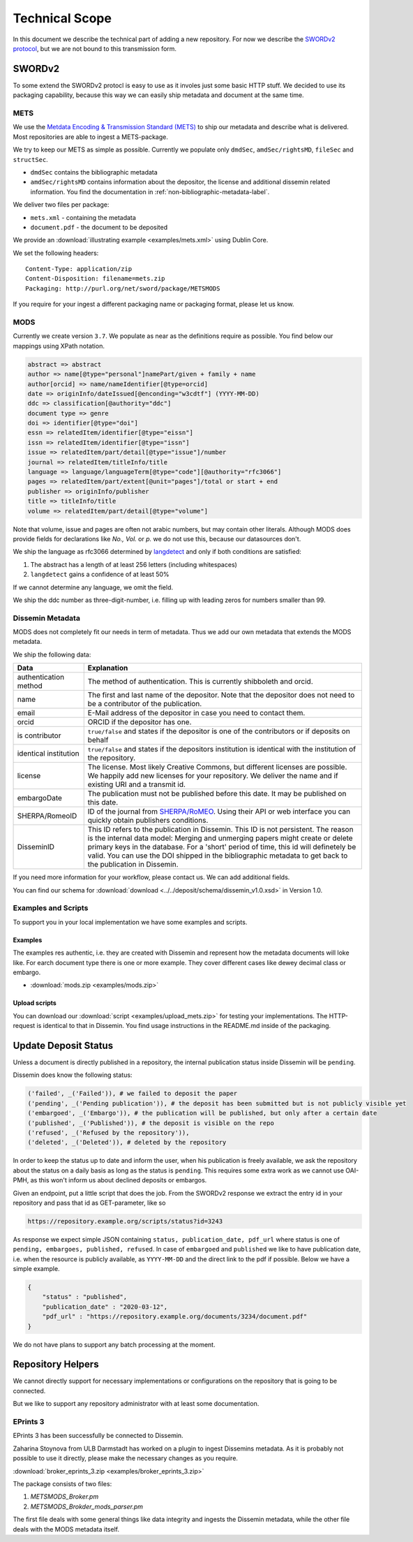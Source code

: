 ===============
Technical Scope
===============

In this document we describe the technical part of adding a new repository.
For now we describe the `SWORDv2 protocol <http://swordapp.org/sword-v2/sword-v2-specifications/>`_, but we are not bound to this transmission form.

SWORDv2
=======

To some extend the SWORDv2 protocl is easy to use as it involes just some basic HTTP stuff.
We decided to use its packaging capability, because this way we can easily ship metadata and document at the same time.

METS
----

We use the `Metdata Encoding \& Transmission Standard (METS) <https://www.loc.gov/standards/mets/>`_ to ship our metadata and describe what is delivered.
Most repositories are able to ingest a METS-package.

We try to keep our METS as simple as possible.
Currently we populate only ``dmdSec``, ``amdSec/rightsMD``, ``fileSec`` and ``structSec``.

* ``dmdSec`` contains the bibliographic metadata
* ``amdSec/rightsMD`` contains information about the depositor, the license and additional dissemin related information. You find the documentation in :ref:`non-bibliographic-metadata-label`.

We deliver two files per package:

* ``mets.xml`` - containing the metadata
* ``document.pdf`` - the document to be deposited

We provide an :download:`illustrating example <examples/mets.xml>` using Dublin Core.

We set the following headers::

    Content-Type: application/zip
    Content-Disposition: filename=mets.zip
    Packaging: http://purl.org/net/sword/package/METSMODS

If you require for your ingest a different packaging name or packaging format, please let us know.

MODS
----

Currently we create version ``3.7``. 
We populate as near as the definitions require as possible.
You find below our mappings using XPath notation.

.. code::

    abstract => abstract
    author => name[@type="personal"]namePart/given + family + name
    author[orcid] => name/nameIdentifier[@type=orcid]
    date => originInfo/dateIssued[@enconding="w3cdtf"] (YYYY-MM-DD)
    ddc => classification[@authority="ddc"]
    document type => genre
    doi => identifier[@type="doi"]
    essn => relatedItem/identifier[@type="eissn"]
    issn => relatedItem/identifier[@type="issn"]
    issue => relatedItem/part/detail[@type="issue"]/number
    journal => relatedItem/titleInfo/title
    language => language/languageTerm[@type="code"][@authority="rfc3066"]
    pages => relatedItem/part/extent[@unit="pages"]/total or start + end
    publisher => originInfo/publisher
    title => titleInfo/title
    volume => relatedItem/part/detail[@type="volume"]

Note that volume, issue and pages are often not arabic numbers, but may contain other literals.
Although MODS does provide fields for declarations like *No., Vol.* or *p.* we do not use this, because our datasources don't.

We ship the language as rfc3066 determined by `langdetect <https://pypi.org/project/langdetect/>`_ and only if both conditions are satisfied:

1. The abstract has a length of at least 256 letters (including whitespaces)
2. ``langdetect`` gains a confidence of at least 50%

If we cannot determine any language, we omit the field.

We ship the ddc number as three-digit-number, i.e. filling up with leading zeros for numbers smaller than 99.


Dissemin Metadata
-----------------

MODS does not completely fit our needs in term of metadata.
Thus we add our own metadata that extends the MODS metadata.

We ship the following data:

===================== =====
Data                  Explanation
===================== =====
authentication method The method of authentication. This is currently shibboleth and orcid.
name                  The first and last name of the depositor. Note that the depositor does not need to be a contributor of the publication.
email                 E-Mail address of the depositor in case you need to contact them.
orcid                 ORCID if the depositor has one.
is contributor        ``true/false`` and states if the depositor is one of the contributors or if deposits on behalf
identical institution ``true/false`` and states if the depositors institution is identical with the institution of the repository.
license               The license. Most likely Creative Commons, but different licenses are possible. We happily add new licenses for your repository. We deliver the name and if existing URI and a transmit id.
embargoDate           The publication must not be published before this date. It may be published on this date.
SHERPA/RomeoID        ID of the journal from `SHERPA/RoMEO <http://sherpa.ac.uk/romeo/index.php>`_. Using their API or web interface you can quickly obtain publishers conditions.
DisseminID            This ID refers to the publication in Dissemin. This ID is not persistent. The reason is the internal data model: Merging and unmerging papers might create or delete primary keys in the database. For a 'short' period of time, this id will definetely be valid. You can use the DOI shipped in the bibliographic metadata to get back to the publication in Dissemin.
===================== =====

If you need more information for your workflow, please contact us. We can add additional fields.

You can find our schema for :download:`download <../../deposit/schema/dissemin_v1.0.xsd>` in Version 1.0.

Examples and Scripts
--------------------

To support you in your local implementation we have some examples and scripts.

Examples
~~~~~~~~
The examples res authentic, i.e. they are created with Dissemin and represent how the metadata documents will loke like.
For earch document type there is one or more example.
They cover different cases like dewey decimal class or embargo.

* :download:`mods.zip <examples/mods.zip>`


Upload scripts
~~~~~~~~~~~~~~

You can download our :download:`script <examples/upload_mets.zip>` for testing your implementations.
The HTTP-request is identical to that in Dissemin.
You find usage instructions in the README.md inside of the packaging.


Update Deposit Status
=====================

Unless a document is directly published in a repository, the internal publication status inside Dissemin will be ``pending``.

Dissemin does know the following status:

.. code::

   ('failed', _('Failed')), # we failed to deposit the paper
   ('pending', _('Pending publication')), # the deposit has been submitted but is not publicly visible yet
   ('embargoed', _('Embargo')), # the publication will be published, but only after a certain date
   ('published', _('Published')), # the deposit is visible on the repo
   ('refused', _('Refused by the repository')),
   ('deleted', _('Deleted')), # deleted by the repository

In order to keep the status up to date and inform the user, when his publication is freely available, we ask the repository about the status on a daily basis as long as the status is ``pending``. This requires some extra work as we cannot use OAI-PMH, as this won't inform us about declined deposits or embargos.

Given an endpoint, put a little script that does the job. From the SWORDv2 response we extract the entry id in your repository and pass that id as GET-parameter, like so

.. code::

    https://repository.example.org/scripts/status?id=3243

As response we expect simple JSON containing ``status, publication_date, pdf_url`` where status is one of ``pending, embargoes, published, refused``. In case of ``embargoed`` and ``published`` we like to have publication date, i.e. when the resource is publicly available, as ``YYYY-MM-DD`` and the direct link to the pdf if possible. Below we have a simple example.

.. code::

    {
        "status" : "published",
        "publication_date" : "2020-03-12",
        "pdf_url" : "https://repository.example.org/documents/3234/document.pdf"
    }

We do not have plans to support any batch processing at the moment.
   

Repository Helpers
==================

We cannot directly support for necessary implementations or configurations on the repository that is going to be connected.

But we like to support any repository administrator with at least some documentation.

EPrints 3
---------

EPrints 3 has been successfully be connected to Dissemin.

Zaharina Stoynova from ULB Darmstadt has worked on a plugin to ingest Dissemins metadata.
As it is probably not possible to use it directly, please make the necessary changes as you require.

:download:`broker_eprints_3.zip <examples/broker_eprints_3.zip>`

The package consists of two files:

1. `METSMODS_Broker.pm`
2. `METSMODS_Brokder_mods_parser.pm`

The first file deals with some general things like data integrity and ingests the Dissemin metadata, while the other file deals with the MODS metadata itself.
